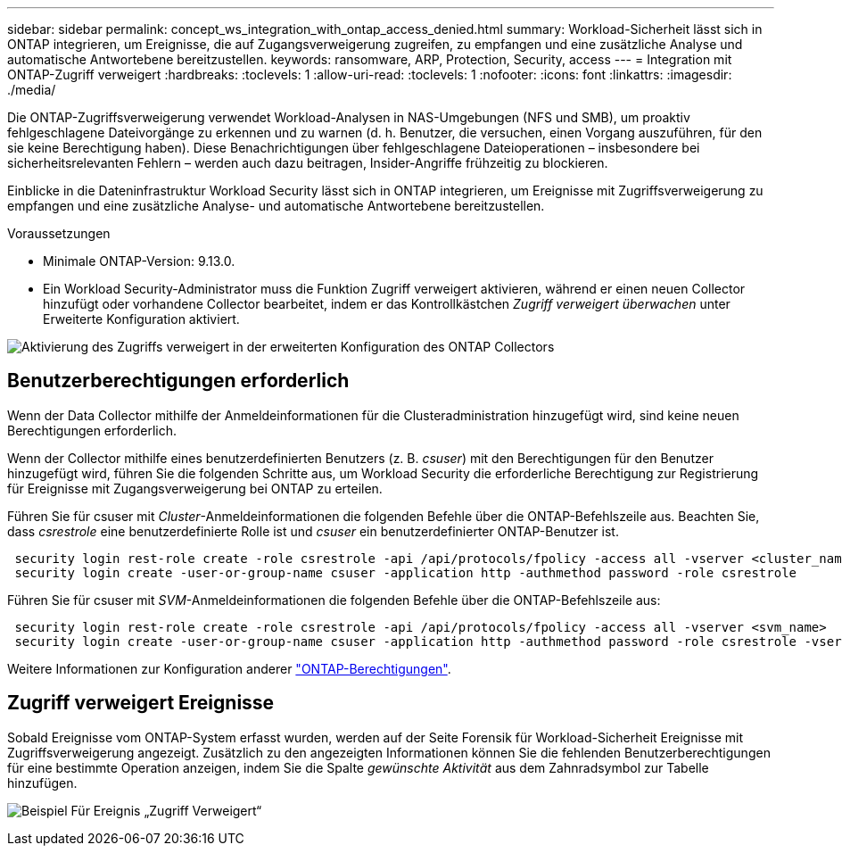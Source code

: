 ---
sidebar: sidebar 
permalink: concept_ws_integration_with_ontap_access_denied.html 
summary: Workload-Sicherheit lässt sich in ONTAP integrieren, um Ereignisse, die auf Zugangsverweigerung zugreifen, zu empfangen und eine zusätzliche Analyse und automatische Antwortebene bereitzustellen. 
keywords: ransomware, ARP, Protection, Security, access 
---
= Integration mit ONTAP-Zugriff verweigert
:hardbreaks:
:toclevels: 1
:allow-uri-read: 
:toclevels: 1
:nofooter: 
:icons: font
:linkattrs: 
:imagesdir: ./media/


[role="lead"]
Die ONTAP-Zugriffsverweigerung verwendet Workload-Analysen in NAS-Umgebungen (NFS und SMB), um proaktiv fehlgeschlagene Dateivorgänge zu erkennen und zu warnen (d. h. Benutzer, die versuchen, einen Vorgang auszuführen, für den sie keine Berechtigung haben). Diese Benachrichtigungen über fehlgeschlagene Dateioperationen – insbesondere bei sicherheitsrelevanten Fehlern – werden auch dazu beitragen, Insider-Angriffe frühzeitig zu blockieren.

Einblicke in die Dateninfrastruktur Workload Security lässt sich in ONTAP integrieren, um Ereignisse mit Zugriffsverweigerung zu empfangen und eine zusätzliche Analyse- und automatische Antwortebene bereitzustellen.

Voraussetzungen

* Minimale ONTAP-Version: 9.13.0.
* Ein Workload Security-Administrator muss die Funktion Zugriff verweigert aktivieren, während er einen neuen Collector hinzufügt oder vorhandene Collector bearbeitet, indem er das Kontrollkästchen _Zugriff verweigert überwachen_ unter Erweiterte Konfiguration aktiviert.


image:WS_Access_Denied_Enable_in_Collector.png["Aktivierung des Zugriffs verweigert in der erweiterten Konfiguration des ONTAP Collectors"]



== Benutzerberechtigungen erforderlich

Wenn der Data Collector mithilfe der Anmeldeinformationen für die Clusteradministration hinzugefügt wird, sind keine neuen Berechtigungen erforderlich.

Wenn der Collector mithilfe eines benutzerdefinierten Benutzers (z. B. _csuser_) mit den Berechtigungen für den Benutzer hinzugefügt wird, führen Sie die folgenden Schritte aus, um Workload Security die erforderliche Berechtigung zur Registrierung für Ereignisse mit Zugangsverweigerung bei ONTAP zu erteilen.

Führen Sie für csuser mit _Cluster_-Anmeldeinformationen die folgenden Befehle über die ONTAP-Befehlszeile aus. Beachten Sie, dass _csrestrole_ eine benutzerdefinierte Rolle ist und _csuser_ ein benutzerdefinierter ONTAP-Benutzer ist.

[listing]
----
 security login rest-role create -role csrestrole -api /api/protocols/fpolicy -access all -vserver <cluster_name>
 security login create -user-or-group-name csuser -application http -authmethod password -role csrestrole
----
Führen Sie für csuser mit _SVM_-Anmeldeinformationen die folgenden Befehle über die ONTAP-Befehlszeile aus:

[listing]
----
 security login rest-role create -role csrestrole -api /api/protocols/fpolicy -access all -vserver <svm_name>
 security login create -user-or-group-name csuser -application http -authmethod password -role csrestrole -vserver <svm_name>
----
Weitere Informationen zur Konfiguration anderer link:task_add_collector_svm.html["ONTAP-Berechtigungen"].



== Zugriff verweigert Ereignisse

Sobald Ereignisse vom ONTAP-System erfasst wurden, werden auf der Seite Forensik für Workload-Sicherheit Ereignisse mit Zugriffsverweigerung angezeigt. Zusätzlich zu den angezeigten Informationen können Sie die fehlenden Benutzerberechtigungen für eine bestimmte Operation anzeigen, indem Sie die Spalte _gewünschte Aktivität_ aus dem Zahnradsymbol zur Tabelle hinzufügen.

image:WS_Access_Denied_Example_Event_1.png["Beispiel Für Ereignis „Zugriff Verweigert“"]
